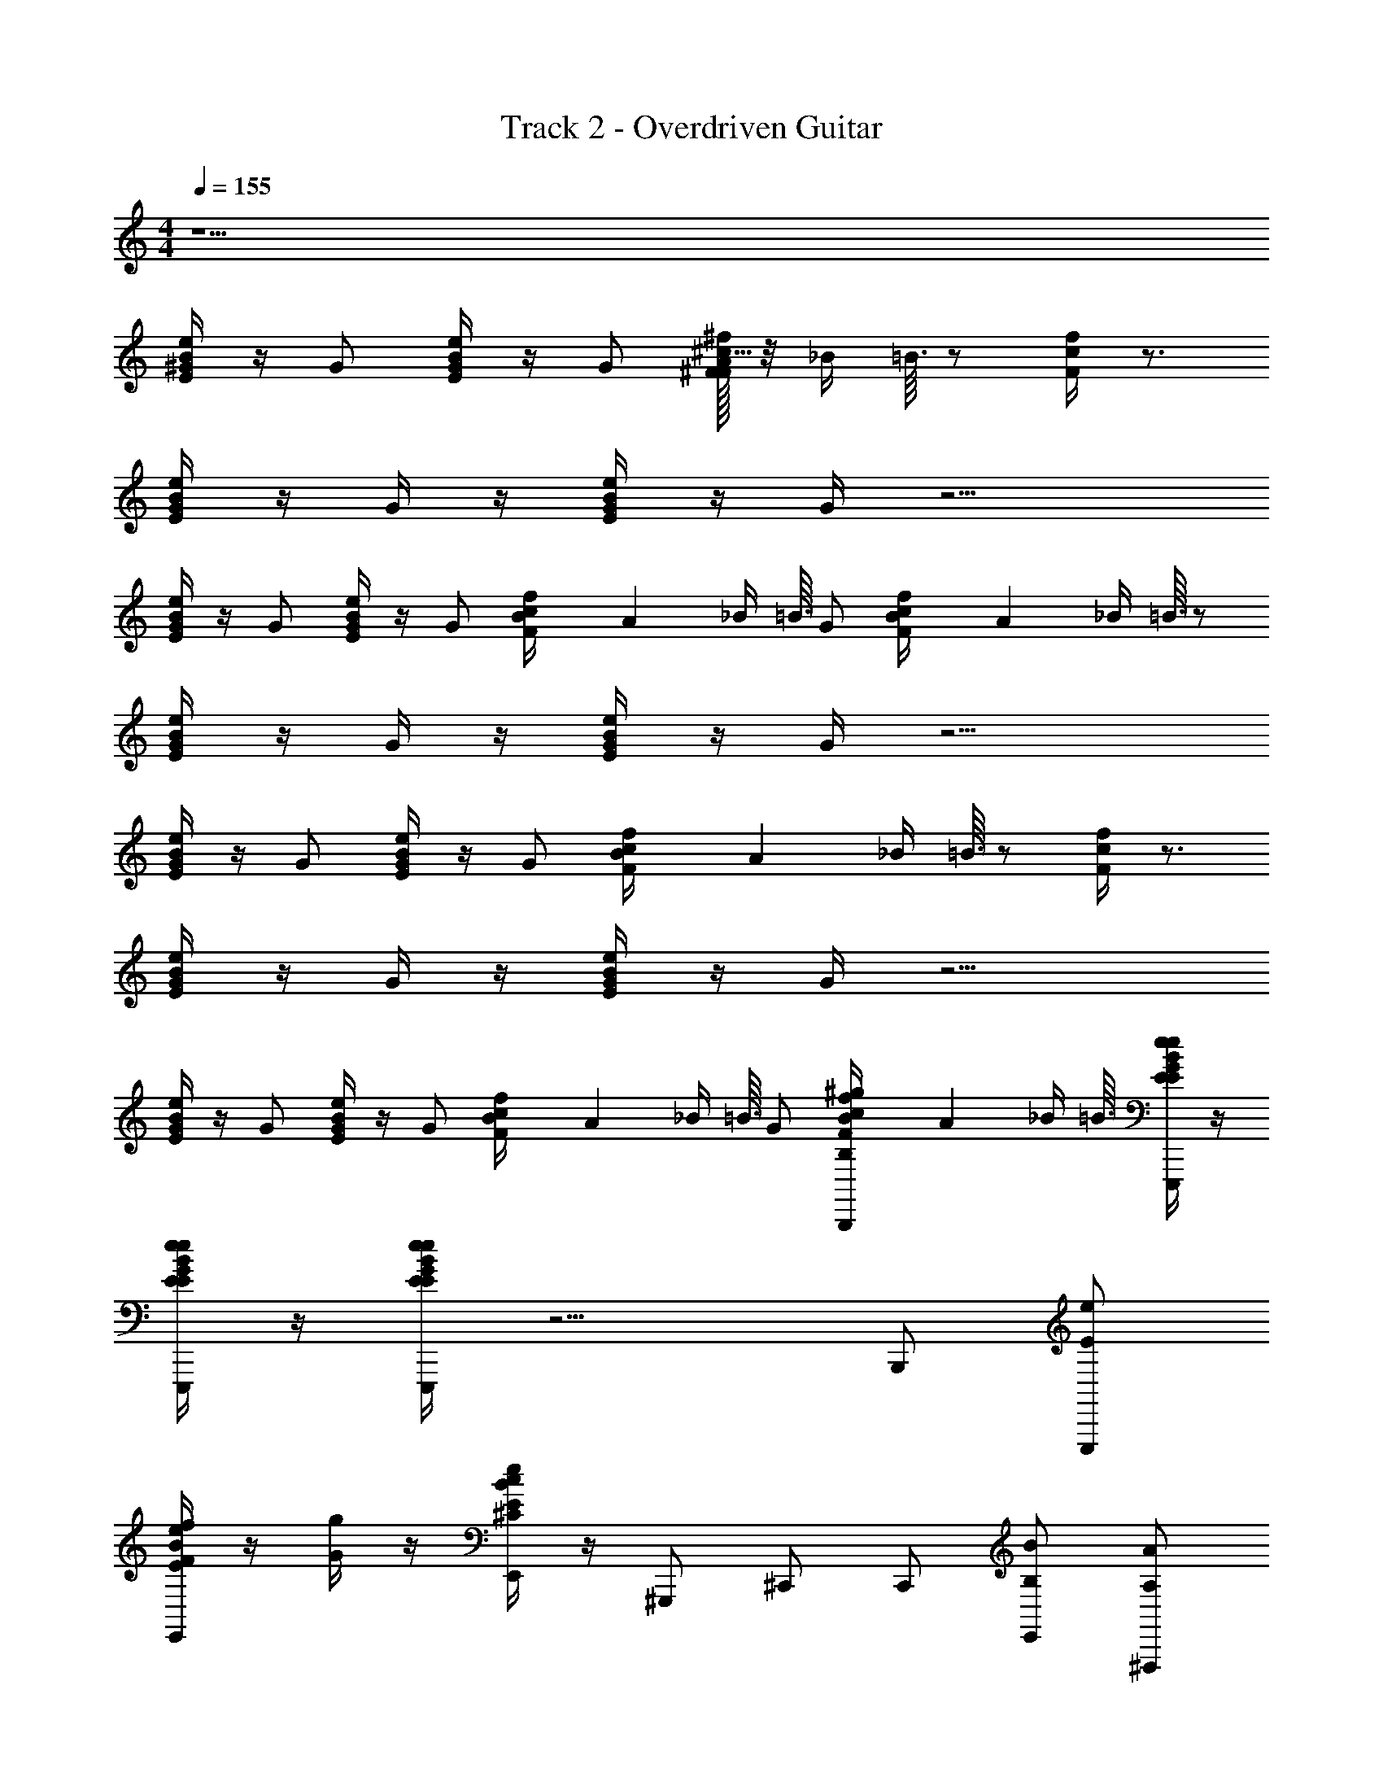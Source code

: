X: 1
T: Track 2 - Overdriven Guitar
Z: ABC Generated by Starbound Composer v0.8.6
L: 1/4
M: 4/4
Q: 1/4=155
K: C
z9/ 
[B/4E/4e/4^G/4] z/4 G/ [B/4E/4e/4G/4] z/4 G/ [^F/32A5/32^c/4F/4^f/4] z/8 _B/4 =B3/32 z/ [c/4F/4f/4] z3/4 
[B/4E/4e/4G/] z/4 G/4 z/4 [B/4E/4e/4G/] z/4 G/4 z9/4 
[B/4E/4e/4G/4] z/4 G/ [B/4E/4e/4G/4] z/4 G/ [B/28c/4F/4f/4] A27/224 _B/4 =B3/32 G/ [B/28c/4F/4f/4] A27/224 _B/4 =B3/32 z/ 
[B/4E/4e/4G/] z/4 G/4 z/4 [B/4E/4e/4G/] z/4 G/4 z9/4 
[B/4E/4e/4G/4] z/4 G/ [B/4E/4e/4G/4] z/4 G/ [B/28c/4F/4f/4] A27/224 _B/4 =B3/32 z/ [c/4F/4f/4] z3/4 
[B/4E/4e/4G/] z/4 G/4 z/4 [B/4E/4e/4G/] z/4 G/4 z9/4 
[B/4E/4e/4G/4] z/4 G/ [B/4e/4E/4G/4] z/4 G/ [B/28c/4F/4f/4] A27/224 _B/4 =B3/32 G/ [B/28f/4c/4F/4^g/B,/B,,,/] A27/224 _B/4 =B3/32 [B/4E/4e/4G/4e/4E/4E,,,/] z/4 
[B/4E/4e/4G/4e/4E/4E,,,/] z/4 [B/4E/4e/4G/e/E/E,,,/] z9/4 B,,,/ [e/E/E,,,/] 
[B/4e/4E/4f/4F/4E,,] z/4 [g/4G/4] z/4 [B/4E/4e/4c/^C/E,,/] z/4 ^G,,,/ ^C,,/ C,,/ [B/B,/E,,/] [A/A,/^F,,,/] 
[f/4F/4c/4B/4B,/4^F,,] z/4 [c/4C/4] z/4 [c/4F/4f/4B/B,/F,,/] z/4 F,,,/ B,,,/ B,,,/ [B/B,/^D,,/] [e/E/E,,,/] 
[B/4E/4e/4f/4F/4E,,] z/4 [g/4G/4] z/4 [B/4E/4e/4c/C/E,,/] z/4 G,,,/ C,,/ C,,/ [B/B,/E,,/] [A/4A,/4F,,,/] z/4 
[f/4F/4c/4c/4C/4F,,] z/4 [B/B,/] [c/4F/4f/4F,,/] z/4 F,,,/ B,,,/ B,,, [e/E/E,,,/] 
[B/4E/4e/4f/4F/4E,,] z/4 [g/4G/4] z/4 [B/4E/4e/4c/C/E,,/] z/4 G,,,/ C,,/ C,,/ [B/B,/E,,/] [A/A,/F,,,/] 
[f/4F/4c/4B/4B,/4F,,] z/4 [c/4C/4] z/4 [c/4F/4f/4B/B,/F,,/] z/4 F,,,/ B,,,/ B,,,/ [B/B,/D,,/] [e/E/E,,,/] 
[f/4F/4E,,/] z/4 [B/4E/4e/4g/4G/4E,,/] z/4 [e/E/E,,,/] [f/4F/4E,,/] z/4 [B/4E/4e/4g/4G/4E,,/] z/4 [e/E/E,,,/] [B/4E/4e/4g/4G/4E,,/] z/4 [e/E/E,,,] z3 
B,,,/ [e/E/E,,,/] [B/4E/4e/4f/4F/4E,,] z/4 [g/4G/4] z/4 [B/4E/4e/4c/C/E,,/] z/4 G,,,/ [C/4C,,/] z/4 C,,/ 
[C/4B/B,/E,,/] z/4 [A/A,/F,,,/] [f/4F/4c/4B/4B,/4F,,] z/4 [c/4C/4] z/4 [c/4F/4f/4B/B,/F,,/] z/4 F,,,/ [^D/4B,,,/] z/4 B,,,/ 
[D/4B/B,/D,,/] z/4 [e/E/E,,,/] [B/4E/4e/4f/4F/4E,,] z/4 [g/4G/4] z/4 [B/4E/4e/4c/C/E,,/] z/4 G,,,/ [C/4C,,/] z/4 C,,/ 
[C/4B/B,/E,,/] z/4 [A/4A,/4F,,,/] z/4 [f/4F/4c/4c/4C/4F,,] z/4 [B/B,/] [c/4F/4f/4F,,/] z/4 F,,,/ [D/4B,,,/] z/4 [z/B,,,] 
D/4 z/4 [e/E/E,,,/] [B/4E/4e/4f/4F/4E,,] z/4 [g/4G/4] z/4 [B/4E/4e/4c/C/E,,/] z/4 G,,,/ [C/4C,,/] z/4 C,,/ 
[C/4B/B,/E,,/] z/4 [A/A,/F,,,/] [f/4F/4c/4B/4B,/4F,,] z/4 [c/4C/4] z/4 [c/4F/4f/4B/B,/F,,/] z/4 F,,,/ [D/4B,,,/] z/4 B,,,/ 
[D/4B/B,/D,,/] z/4 [G/e/E/E,,,/] [G/4f/4F/4E,,/] z/4 [B/28B/4e/4E/4g/4G/4E,,/] A27/224 _B/4 =B3/32 [G/e/E/E,,,/] [G/4f/4F/4E,,/] z/4 [B/28B/4E/4e/4g/4G/4E,,/] A27/224 _B/4 =B3/32 [G/e/E/E,,,/] 
[B/28B/4E/4e/4g/4G/4E,,/] A27/224 _B/4 =B3/32 [G3/8e/E/E,,,] z9/8 [z/24C,/8] [z/24^C,/8] [z/24D,/8] [z/24^D,/8] [z/24E,5/42] [z/24F,/8] [z/24G,/8] [z/24A,/8] [z/24B,/8] [z/24=C/8] [z/24=D5/42] [z/24E/8] [z/24=F/8] [z/24=G/8] [z/24A/8] [z/24B/8] [z/24=c/8] [z/24^d/8] [z/24=f/8] [z/24g/8] [z/24b/8] [z/24d'/8] [z/24f'/8] [z/24a'/8] [e/E/] [^f/4^F/4] z/4 
[g/4^G/4E,,,/] z/4 [a/A/A,,,,/] [A/4e/4E/4A,,,] z/4 [a/A/] [A/4e/4E/4A,,,/] z/4 A,,,,/ [A/4e/4E/4^c/^C/E,,/] z/4 [d/4^D/4E,,/] z/4 
[A/4e/4E/4e/E/C,,/] z/4 [d/4D/4B,,,,/] z/4 [F/4B/4d/4d/4D/4B,,,] z/4 [d/D/] [F/4B/4d/4B,,,/] z/4 B,,,,/ [F/4B/4d/4F,,/] z/4 F,,/ 
[F/4B/4d/4D,,/] z/4 [b/B/E,,,/] [g/4G/4e/4E,,] z/4 [b/B/] [g/4e/4G/4E,,/] z/4 ^D,,,/ [F/4f/4d/4d/D/D,,] z/4 [e/4E/4] z/4 
[d/4F/4f/4f/F/D,,/] z/4 [e/4E/4=D,,,/] z/4 [G/4e/4c/4e/4E/4C,,] z/4 [e/E/] [G/4c/4e/4C,,/] z3/4 [G/4c/4e/4^G,,/] z/4 [z/G,,] 
[G/4c/4e/4] z/4 [a/A/F,,,/] [E/4e/4A/4F,,] z/4 [a/A/] [A/4e/4E/4F,,/] z/4 F,,,/ [A/4e/4E/4c/C/C,,/] z/4 [d/4D/4C,,/] z/4 
[A/4e/4E/4e/E/=C,,/] z/4 [d/4D/4B,,,,/] z/4 [F/4B/4d/4d/4D/4B,,,] z/4 [d/D/] [F/4B/4d/4d/4D/4B,,,/] [=d/4=D/4] [c/C/F,,,/] [F/4B/4^d/4F,,/] z/4 [d/^D/F,,/] 
[F/4B/4d/4D,,/] z/4 [E,,,/e3/4E3/4] [E/4G/4e/4E,,] z3/4 [G/4E/4e/4E,,/] z/4 [F,,,/f3/4F3/4] [f/4A/4F/4F,,] z3/4 
[f/4A/4F/4F,,/] z/4 [G,,,/g3/4G3/4] [B/4G/4g/4G,,] z3/4 [B/4G/4g/4G,,/] z/4 E,,,/ [G/4e/4E/4e/E/E,,/] z/4 [f/4F/4E,,] z/4 
[G/4e/4E/4g/4G/4] z/4 [a/A/A,,,,/] [A/4e/4E/4A,,,] z/4 [a/A/] [A/4e/4E/4A,,,/] z/4 A,,,,/ [A/4e/4E/4c/C/E,,/] z/4 [d/4D/4E,,/] z/4 
[e/4A/4E/4e/E/^C,,/] z/4 [d/4D/4B,,,,/] z/4 [d/4F/4B/4d/4D/4B,,,] z/4 [d/D/] [F/4B/4d/4B,,,/] z/4 B,,,,/ [F/4B/4d/4F,,/] z/4 F,,/ 
[d/4F/4B/4D,,/] z/4 [b/B/E,,,/] [g/4c/4G/4E,,] z/4 [b/B/] [g/4c/4G/4E,,/] z/4 ^D,,,/ [f/4B/4F/4d/D/D,,] z/4 [e/4E/4] z/4 
[f/4B/4F/4f/F/D,,/] z/4 [e/4E/4=D,,,/] z/4 [G/4e/4c/4e/4E/4C,,] z/4 [e/E/] [G/4c/4e/4C,,/] z3/4 [G/4c/4e/4G,,/] z/4 [z/G,,] 
[G/4c/4e/4] z/4 [a/A/F,,,/] [E/4e/4A/4F,,] z/4 [a/A/] [A/4e/4E/4F,,/] z/4 F,,,/ [A/4e/4E/4c/C/C,,/] z/4 [d/4D/4C,,/] z/4 
[A/4e/4E/4e/E/=C,,/] z/4 [d/4D/4B,,,,/] z/4 [F/4B/4d/4d/4D/4B,,,] z/4 [d/D/] [F/4B/4d/4d/4D/4B,,,/] [=d/4=D/4] [c/C/F,,,/] [F/4B/4^d/4F,,/] z/4 [d/^D/F,,/] 
[F/4B/4d/4D,,/] z/4 [E,,,/eE] E,,/ [z/32E,,/] [B71/288e71/288E71/288] z2/9 E,,,/ [E,,/gG] [B/4e/4E/4E,,/] z/4 E,,,/ 
[B/4e/4E/4E,,/] z/4 [eEE,,,3/] z5/ 
B,,,/ E,,,/ [B/4e/4E/4G/4E,,] z/4 G/ [B/4E/4e/4G/4E,,,/] z/4 [G/_B,,,/] [F/32A5/32c/4F/4f/4=B,,,/] z/8 _B/4 =B3/32 _B,,,/ 
[c/4F/4f/4=B,,,/] z/4 E,,,/ [B/4E/4e/4G/E,,] z/4 G/4 z/4 [B/4E/4e/4G/E,,,/] z/4 [G/4_B,,,/] z/4 =B,,,/ _B,,,/ 
=B,,,/ E,,,/ [B/4E/4e/4G/4E,,] z/4 G/ [B/4E/4e/4G/4E,,,/] z/4 [G/_B,,,/] [B/28c/4F/4f/4=B,,,/] A27/224 _B/4 =B3/32 [G/_B,,,/] 
[B/28c/4F/4f/4=B,,,/] A27/224 _B/4 =B3/32 E,,,/ [B/4E/4e/4G/E,,] z/4 G/4 z/4 [B/4E/4e/4G/E,,,/] z/4 [G/4_B,,,/] z/4 =B,,,/ _B,,,/ 
=B,,,/ E,,,/ [B/4E/4e/4G/4E,,] z/4 G/ [B/4E/4e/4G/4E,,,/] z/4 [G/_B,,,/] [B/28c/4F/4f/4=B,,,/] A27/224 _B/4 =B3/32 _B,,,/ 
[c/4F/4f/4=B,,,/] z/4 E,,,/ [B/4E/4e/4G/E,,] z/4 G/4 z/4 [B/4E/4e/4G/E,,,/] z/4 [G/4_B,,,/] z/4 =B,,,/ _B,,,/ 
=B,,,/ E,,,/ [B/4E/4e/4G/4E,,] z/4 G/ [B/4e/4E/4G/4E,,,/] z/4 [G/_B,,,/] [B/28c/4F/4f/4=B,,,/] A27/224 _B/4 =B3/32 [G/_B,,,/] 
[B/28f/4c/4F/4g/B,/=B,,,/] A27/224 _B/4 =B3/32 [B/4E/4e/4G/4e/4E/4E,,,/] z/4 [B/4E/4e/4G/4e/4E/4E,,,/] z/4 [B/4E/4e/4G/e/E/E,,,] z9/4 
B,,,/ [e/E/E,,,/] [B/4e/4E/4f/4F/4E,,] z/4 [g/4G/4] z/4 [B/4E/4e/4c/C/E,,/] z/4 G,,,/ ^C,,/ C,,/ 
[B/B,/B,,,/] [e/E/E,,,/] [B/4e/4E/4f/4F/4E,,] z/4 [g/4G/4] z/4 [B/4E/4e/4c/C/E,,/] z/4 G,,,/ C,,/ C,,/ 
[B/B,/B,,,/] [e/E/E,,,/] [B/4e/4E/4f/4F/4E,,] z/4 [g/4G/4] z/4 [B/4E/4e/4c/C/E,,/] z/4 G,,,/ C,,/ C,,/ 
[B/B,/B,,,/] [B/4E/4e/4e/4E/4E,,,/] z/4 [B/4E/4e/4e/4E/4E,,,/] z/4 [B/4E/4e/4e/E/E,,,] z11/4 
[A/A,/F,,,/] [f/4F/4c/4B/4B,/4F,,] z/4 [c/4C/4] z/4 [c/4F/4f/4B/B,/F,,/] z/4 F,,,/ B,,,/ B,,,/ [B/B,/E,,/] 
[A/A,/F,,,/] [f/4F/4c/4B/4B,/4F,,] z/4 [c/4C/4] z/4 [c/4F/4f/4B/B,/F,,/] z/4 F,,,/ B,,,/ B,,,/ [B/B,/E,,/] 
[A/A,/F,,,/] [f/4F/4c/4B/4B,/4F,,] z/4 [c/4C/4] z/4 [c/4F/4f/4B/B,/F,,/] z/4 F,,,/ B,,,/ B,,,/ [B/B,/E,,/] 
[B/4E/4e/4e/4E/4E,,,/] z/4 [B/4E/4e/4e/4E/4E,,,/] z/4 [B/4E/4e/4e/E/E,,,] z11/4 
A,,,,/ A,,, A,,,/ A,,,,/ E,,/ E,,/ C,,/ 
B,,,,/ B,,, B,,,/ B,,,,/ F,,/ F,,/ D,,/ 
E,,,/ [G/4E,,] z/4 G/ [G/4E,,/] z/4 [G/^D,,,/] [B/28D,,] A27/224 _B/4 =B3/32 G/ [B/28D,,/] A27/224 _B/4 =B3/32 
=D,,,/ [G/C,,] G/4 z/4 [G/C,,/] G/4 z/4 G,,/ G,, 
F,,,/ [E/4e/4A/4F,,] z3/4 [A/4e/4E/4F,,/] z/4 F,,,/ [A/4e/4E/4C,,/] z/4 C,,/ [A/4e/4E/4=C,,/] z/4 
B,,,,/ [F/4B/4d/4B,,,] z3/4 [F/4B/4d/4B,,,/] z/4 F,,,/ [F/4B/4d/4F,,/] z/4 F,,/ [F/4B/4d/4D,,/] z/4 
E,,,/ [E/4G/4e/4G/4E,,] z/4 G/ [G/4E/4e/4G/4E,,/] z/4 [G/F,,,/] [B/28f/4A/4F/4F,,] A27/224 _B/4 =B3/32 G/ [B/28f/4A/4F/4F,,/] A27/224 _B/4 =B3/32 
G,,,/ [B/4G/4g/4G/G,,] z/4 G/4 z/4 [B/4G/4g/4G/G,,/] z/4 [G/4E,,,/] z/4 [G/4e/4E/4e/E/E,,/] z/4 [f/4F/4E,,] z/4 [G/4e/4E/4g/4G/4] z/4 
[a/A/A,,,,/] [A/4e/4E/4A,,,] z/4 [a/A/] [A/4e/4E/4A,,,/] z/4 A,,,,/ [A/4e/4E/4c/C/E,,/] z/4 [d/4D/4E,,/] z/4 [A/4e/4E/4e/E/^C,,/] z/4 
[d/4D/4B,,,,/] z/4 [F/4B/4d/4d/4D/4B,,,] z/4 [d/D/] [F/4B/4d/4B,,,/] z/4 B,,,,/ [F/4B/4d/4F,,/] z/4 F,,/ [F/4B/4d/4D,,/] z/4 
[b/B/E,,,/] [g/4G/4e/4E,,] z/4 [b/B/] [g/4e/4G/4E,,/] z/4 ^D,,,/ [F/4f/4d/4d/D/D,,] z/4 [e/4E/4] z/4 [d/4F/4f/4f/F/D,,/] z/4 
[e/4E/4=D,,,/] z/4 [G/4e/4c/4e/4E/4C,,] z/4 [e/E/] [G/4c/4e/4C,,/] z3/4 [G/4c/4e/4G,,/] z/4 [z/G,,] [G/4c/4e/4] z/4 
[a/A/F,,,/] [E/4e/4A/4F,,] z/4 [a/A/] [A/4e/4E/4F,,/] z/4 F,,,/ [A/4e/4E/4c/C/C,,/] z/4 [d/4D/4C,,/] z/4 [A/4e/4E/4e/E/=C,,/] z/4 
[d/4D/4B,,,,/] z/4 [F/4B/4d/4d/4D/4B,,,] z/4 [d/D/] [F/4B/4d/4d/4D/4B,,,/] [=d/4=D/4] [c/C/F,,,/] [F/4B/4^d/4F,,/] z/4 [d/^D/F,,/] [F/4B/4d/4D,,/] z/4 
[E,,,/e3/4E3/4] [z/E,,] [e/4G/4E/4] z/4 F,,,/ [z/f3/4F3/4F,,] [f/4A/4F/4] z/4 F,,,/ [f/4A/4F/4F,,/] z/4 
[G,,,/g3/4G3/4] [B/4G/4g/4G,,] z3/4 [B/4G/4g/4G,,/] z/4 E,,,/ [G/4e/4E/4e/E/E,,/] z/4 [f/4F/4E,,] z/4 [G/4e/4E/4g/4G/4] z/4 
[a/A/A,,,,/] [A/4e/4E/4A,,,] z/4 [a/A/] [A/4e/4E/4A,,,/] z/4 A,,,,/ [A/4e/4E/4c/C/E,,/] z/4 [d/4D/4E,,/] z/4 [A/4e/4E/4e/E/^C,,/] z/4 
[d/4D/4B,,,,/] z/4 [F/4B/4d/4d/4D/4B,,,] z/4 [d/D/] [F/4B/4d/4B,,,/] z/4 B,,,,/ [F/4B/4d/4F,,/] z/4 F,,/ [F/4B/4d/4=G,,/] z/4 
[b/B/] [G/4c/4g/4G,,,] z/4 [b/B/] [g/4c/4G/4G,,,/] z/4 ^D,,,/ [f/4B/4F/4d/D/D,,] z/4 [e/4E/4] z/4 [f/4B/4F/4f/F/D,,/] z/4 
[e/4E/4=D,,,/] z/4 [G/4e/4c/4e/4E/4C,,] z/4 [e/E/] [G/4c/4e/4C,,/] z3/4 [G/4c/4e/4^G,,/] z/4 [z/G,,] [G/4c/4e/4] z/4 
[a/A/F,,,/] [E/4e/4A/4F,,] z/4 [a/A/] [A/4e/4E/4F,,/] z/4 F,,,/ [A/4e/4E/4c/C/C,,/] z/4 [d/4D/4C,,/] z/4 [A/4e/4E/4e/E/=C,,/] z/4 
[d/4D/4B,,,,/] z/4 [F/4B/4d/4d/4D/4B,,,] z/4 [d/D/] [F/4B/4d/4d/4D/4B,,,/] [=d/4=D/4] [c/C/F,,,/] [F/4B/4^d/4F,,/] z/4 [d/^D/F,,/] [F/4B/4d/4D,,/] z/4 
[E,,,/eE] E,,/ [z/32E,,/] [B71/288e71/288E71/288] z2/9 E,,,/ [E,,/gG] [B/4e/4E/4E,,/] z/4 E,,,/ [B/4e/4E/4E,,/] z/4 
[eEE,,,3/] z/ [z/24=C,/8] [z/24^C,/8] [z/24=D,/8] [z/24^D,/8] [z/24E,5/42] [z/24F,/8] [z/24G,/8] [z/24A,/8] [z/24B,/8] [z/24=C/8] [z/24=D5/42] [z/24E/8] [z/24=F/8] [z/24=G/8] [z/24A/8] [z/24B/8] [z/24=c/8] [z/24d/8] [z/24=f/8] [z/24g/8] [z/24b/8] [z/24d'/8] [z/24f'/8] a'/8 z23/12 
[B/4e/4E/4^G/4] z/4 G/ [B/4E/4e/4G/4] z/4 G/ [^F/32A5/32^c/4F/4^f/4] z/8 _B/4 =B3/32 z/ [c/4F/4f/4] z3/4 
[B/4E/4e/4G/] z/4 G/4 z/4 [B/4E/4e/4G/] z/4 G/4 z9/4 
[B/4E/4e/4G/4] z/4 G/ [B/4E/4e/4G/4] z/4 G/ [B/28c/4F/4f/4] A27/224 _B/4 =B3/32 G/ [B/28c/4F/4f/4] A27/224 _B/4 =B3/32 z/ 
[B/4E/4e/4G/] z/4 G/4 z/4 [B/4E/4e/4G/] z/4 G/4 z9/4 
[B/4E/4e/4G/4] z/4 G/ [B/4E/4e/4G/4] z/4 G/ [B/28c/4F/4f/4] A27/224 _B/4 =B3/32 z/ [c/4F/4f/4] z3/4 
[B/4E/4e/4G/] z/4 G/4 z/4 [B/4E/4e/4G/] z/4 G/4 z9/4 
[B/4E/4e/4G/4] z/4 G/ [B/4e/4E/4G/4] z/4 G/ [B/28c/4F/4f/4] A27/224 _B/4 =B3/32 G/ [B/28f/4c/4F/4g/B,/B,,,/] A27/224 _B/4 =B3/32 [B/4E/4e/4G/4e/4E/4E,,,/] z/4 
[B/4E/4e/4G/4e/4E/4E,,,/] z/4 [B/4E/4e/4G/e/E/E,,,/] z9/4 B,,,/ [e/E/E,,,/] 
[B/4e/4E/4f/4F/4E,,] z/4 [g/4G/4] z/4 [B/4E/4e/4c/^C/E,,/] z/4 G,,,/ ^C,,/ C,,/ [B/B,/E,,/] [A/A,/F,,,/] 
[f/4F/4c/4B/4B,/4F,,] z/4 [c/4C/4] z/4 [c/4F/4f/4B/B,/F,,/] z/4 F,,,/ B,,,/ B,,,/ [B/B,/D,,/] [e/E/E,,,/] 
[B/4E/4e/4f/4F/4E,,] z/4 [g/4G/4] z/4 [B/4E/4e/4c/C/E,,/] z/4 G,,,/ C,,/ C,,/ [B/B,/E,,/] [A/4A,/4F,,,/] z/4 
[f/4F/4c/4c/4C/4F,,] z/4 [B/B,/] [c/4F/4f/4F,,/] z/4 F,,,/ B,,,/ B,,, 
